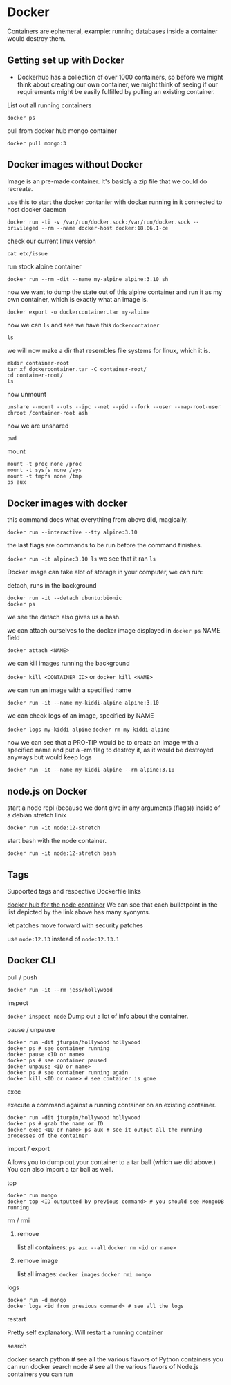 * Docker

Containers are ephemeral, example: running databases inside a container would destroy them.

** Getting set up with Docker

- Dockerhub has a collection of over 1000 containers, so before we might think about creating our own container, we might think of seeing if our requirements might be easily fulfilled by pulling an existing container.

**** List out all running containers
~docker ps~

**** pull from docker hub mongo container
~docker pull mongo:3~

** Docker images without Docker
Image is an pre-made container. It's basicly a zip file that we could do recreate.

**** use this to start the docker contanier with docker running in it connected to host docker daemon
~docker run -ti -v /var/run/docker.sock:/var/run/docker.sock --privileged --rm --name docker-host docker:18.06.1-ce~

**** check our current linux version
~cat etc/issue~

**** run stock alpine container
~docker run --rm -dit --name my-alpine alpine:3.10 sh~

**** now we want to dump the state out of this alpine container and run it as my own container, which is exactly what an image is.
~docker export -o dockercontainer.tar my-alpine~

**** now we can ~ls~ and see we have this ~dockercontainer~
~ls~

**** we will now make a dir that resembles file systems for linux, which it is.
#+begin_src 
mkdir container-root
tar xf dockercontainer.tar -C container-root/
cd container-root/
ls
#+end_src

**** now unmount
~unshare --mount --uts --ipc --net --pid --fork --user --map-root-user chroot /container-root ash~

**** now we are unshared
~pwd~

**** mount
#+begin_src 
mount -t proc none /proc
mount -t sysfs none /sys
mount -t tmpfs none /tmp
ps aux
#+end_src

** Docker images with docker
**** this command does what everything from above did, magically.
~docker run --interactive --tty alpine:3.10~

**** the last flags are commands to be run before the command finishes.
~docker run -it alpine:3.10 ls~
we see that it ran ~ls~

**** Docker image can take alot of storage in your computer, we can run:
#+begin_comment
> WARNING! This will remove all dangling images.
> Are you sure you want to continue? [y/N] n
#+end_comment

**** detach, runs in the background
#+begin_src 
docker run -it --detach ubuntu:bionic
docker ps
#+end_src
we see the detach also gives us a hash.

**** we can attach ourselves to the docker image displayed in ~docker ps~ NAME field
~docker attach <NAME>~

**** we can kill images running the background
~docker kill <CONTAINER ID>~ or
~docker kill <NAME>~

**** we can run an image with a specified name
~docker run -it --name my-kiddi-alpine alpine:3.10~

**** we can check logs of an image, specified by NAME
~docker logs my-kiddi-alpine~
~docker rm my-kiddi-alpine~

**** now we can see that a PRO-TIP would be to create an image with a specified name and put a --rm flag to destroy it, as it would be destroyed anyways but would keep logs
~docker run -it --name my-kiddi-alpine --rm alpine:3.10~

** node.js on Docker

**** start a node repl (because we dont give in any arguments (flags)) inside of a debian stretch linix
~docker run -it node:12-stretch~

**** start bash with the node container.
~docker run -it node:12-stretch bash~

** Tags

**** Supported tags and respective Dockerfile links
[[https://hub.docker.com/_/node][docker hub for the node container]]
We can see that each bulletpoint in the list depicted by the link above has many syonyms.

**** let patches move forward with security patches
use ~node:12.13~ instead of ~node:12.13.1~

** Docker CLI

**** pull / push
~docker run -it --rm jess/hollywood~

**** inspect
~docker inspect node~
Dump out a lot of info about the container.

**** pause / unpause
#+begin_src 
docker run -dit jturpin/hollywood hollywood
docker ps # see container running
docker pause <ID or name>
docker ps # see container paused
docker unpause <ID or name>
docker ps # see container running again
docker kill <ID or name> # see container is gone
#+end_src

**** exec
execute a command against a running container on an existing container.
#+begin_src 
docker run -dit jturpin/hollywood hollywood
docker ps # grab the name or ID
docker exec <ID or name> ps aux # see it output all the running processes of the container
#+end_src

**** import / export
Allows you to dump out your container to a tar ball (which we did above.) You can also import a tar ball as well.

**** top
#+begin_src 
docker run mongo
docker top <ID outputted by previous command> # you should see MongoDB running
#+end_src

**** rm / rmi
***** remove
list all containers: ~ps aux --all~
~docker rm <id or name>~
***** remove image
list all images: ~docker images~
~docker rmi mongo~

**** logs
#+begin_src 
docker run -d mongo
docker logs <id from previous command> # see all the logs
#+end_src

**** restart
Pretty self explanatory. Will restart a running container

**** search
docker search python # see all the various flavors of Python containers you can run
docker search node # see all the various flavors of Node.js containers you can run

